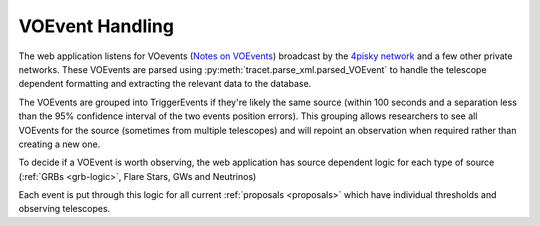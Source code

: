 VOEvent Handling
================

The web application listens for VOevents (`Notes on VOEvents <https://voevent.readthedocs.io/en/latest/>`_)
broadcast by the `4pisky network <https://4pisky.org/voevents/>`_ and a few other private networks.
These VOEvents are parsed using :py:meth:`tracet.parse_xml.parsed_VOEvent` to handle the telescope
dependent formatting and extracting the relevant data to the database.

The VOEvents are grouped into TriggerEvents if they're likely the same source (within 100 seconds and a
separation less than the 95% confidence interval of the two events position errors). This grouping allows
researchers to see all VOEvents for the source (sometimes from multiple telescopes) and will repoint an
observation when required rather than creating a new one.

To decide if a VOEvent is worth observing, the web application has source dependent logic for each type of
source (:ref:`GRBs <grb-logic>`, Flare Stars, GWs and Neutrinos)

Each event is put through this logic for all current :ref:`proposals <proposals>` which have individual
thresholds and observing telescopes.